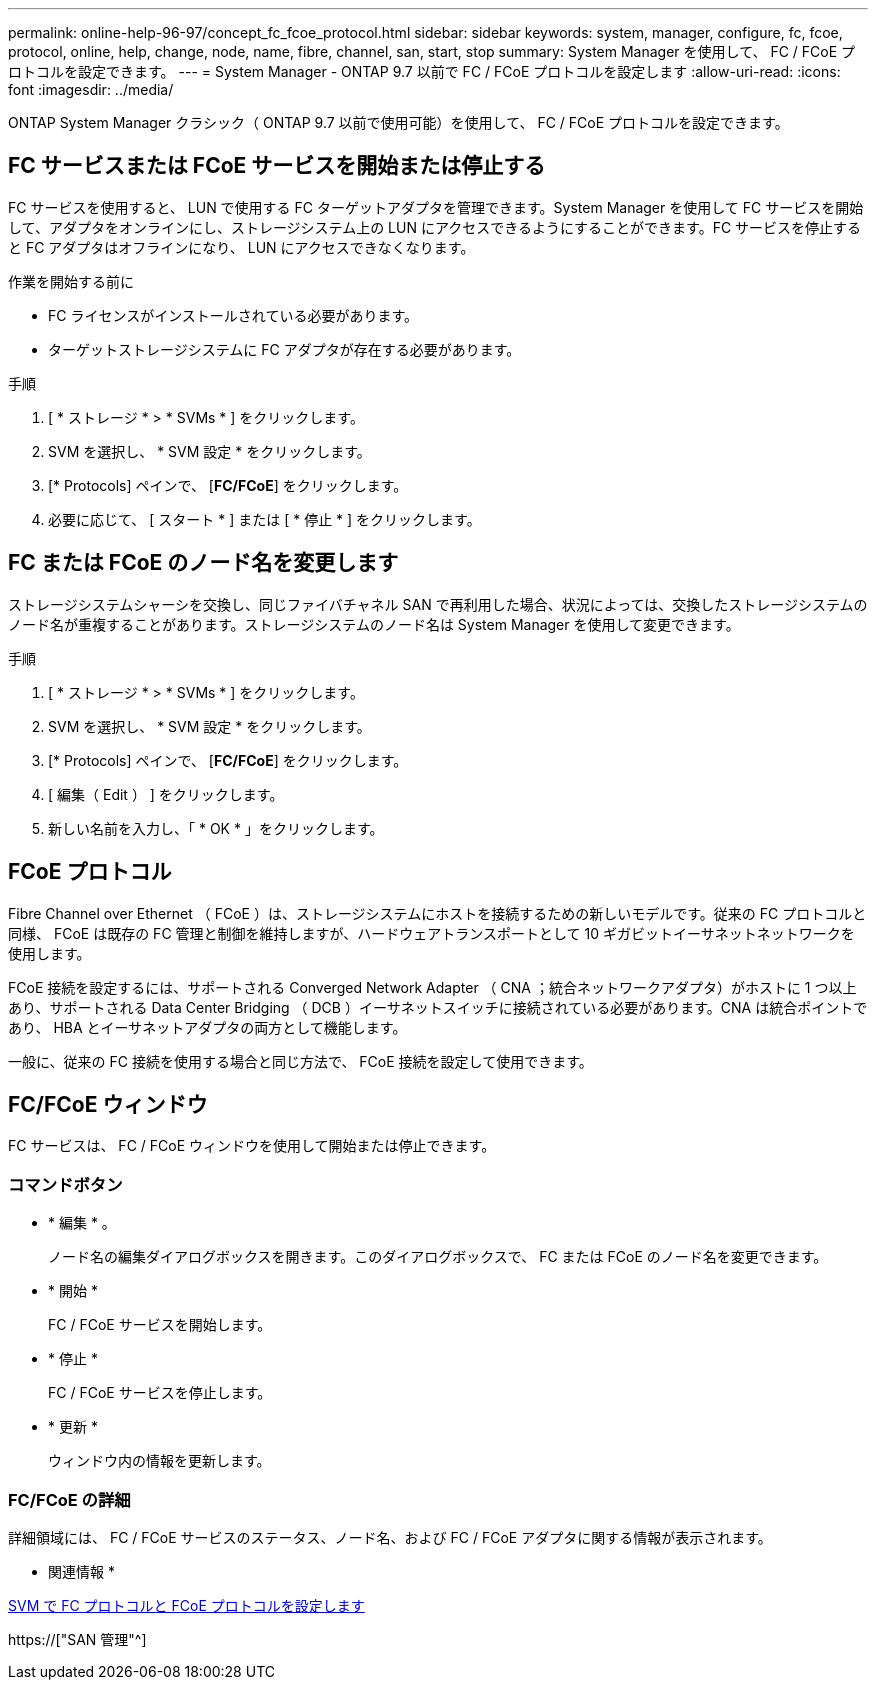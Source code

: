 ---
permalink: online-help-96-97/concept_fc_fcoe_protocol.html 
sidebar: sidebar 
keywords: system, manager, configure, fc, fcoe, protocol, online, help, change, node, name, fibre, channel, san, start, stop 
summary: System Manager を使用して、 FC / FCoE プロトコルを設定できます。 
---
= System Manager - ONTAP 9.7 以前で FC / FCoE プロトコルを設定します
:allow-uri-read: 
:icons: font
:imagesdir: ../media/


[role="lead"]
ONTAP System Manager クラシック（ ONTAP 9.7 以前で使用可能）を使用して、 FC / FCoE プロトコルを設定できます。



== FC サービスまたは FCoE サービスを開始または停止する

FC サービスを使用すると、 LUN で使用する FC ターゲットアダプタを管理できます。System Manager を使用して FC サービスを開始して、アダプタをオンラインにし、ストレージシステム上の LUN にアクセスできるようにすることができます。FC サービスを停止すると FC アダプタはオフラインになり、 LUN にアクセスできなくなります。

.作業を開始する前に
* FC ライセンスがインストールされている必要があります。
* ターゲットストレージシステムに FC アダプタが存在する必要があります。


.手順
. [ * ストレージ * > * SVMs * ] をクリックします。
. SVM を選択し、 * SVM 設定 * をクリックします。
. [* Protocols] ペインで、 [*FC/FCoE*] をクリックします。
. 必要に応じて、 [ スタート * ] または [ * 停止 * ] をクリックします。




== FC または FCoE のノード名を変更します

ストレージシステムシャーシを交換し、同じファイバチャネル SAN で再利用した場合、状況によっては、交換したストレージシステムのノード名が重複することがあります。ストレージシステムのノード名は System Manager を使用して変更できます。

.手順
. [ * ストレージ * > * SVMs * ] をクリックします。
. SVM を選択し、 * SVM 設定 * をクリックします。
. [* Protocols] ペインで、 [*FC/FCoE*] をクリックします。
. [ 編集（ Edit ） ] をクリックします。
. 新しい名前を入力し、「 * OK * 」をクリックします。




== FCoE プロトコル

Fibre Channel over Ethernet （ FCoE ）は、ストレージシステムにホストを接続するための新しいモデルです。従来の FC プロトコルと同様、 FCoE は既存の FC 管理と制御を維持しますが、ハードウェアトランスポートとして 10 ギガビットイーサネットネットワークを使用します。

FCoE 接続を設定するには、サポートされる Converged Network Adapter （ CNA ；統合ネットワークアダプタ）がホストに 1 つ以上あり、サポートされる Data Center Bridging （ DCB ）イーサネットスイッチに接続されている必要があります。CNA は統合ポイントであり、 HBA とイーサネットアダプタの両方として機能します。

一般に、従来の FC 接続を使用する場合と同じ方法で、 FCoE 接続を設定して使用できます。



== FC/FCoE ウィンドウ

FC サービスは、 FC / FCoE ウィンドウを使用して開始または停止できます。



=== コマンドボタン

* * 編集 * 。
+
ノード名の編集ダイアログボックスを開きます。このダイアログボックスで、 FC または FCoE のノード名を変更できます。

* * 開始 *
+
FC / FCoE サービスを開始します。

* * 停止 *
+
FC / FCoE サービスを停止します。

* * 更新 *
+
ウィンドウ内の情報を更新します。





=== FC/FCoE の詳細

詳細領域には、 FC / FCoE サービスのステータス、ノード名、および FC / FCoE アダプタに関する情報が表示されます。

* 関連情報 *

xref:task_configuring_fc_fcoe_protocol_on_svms.adoc[SVM で FC プロトコルと FCoE プロトコルを設定します]

https://["SAN 管理"^]
